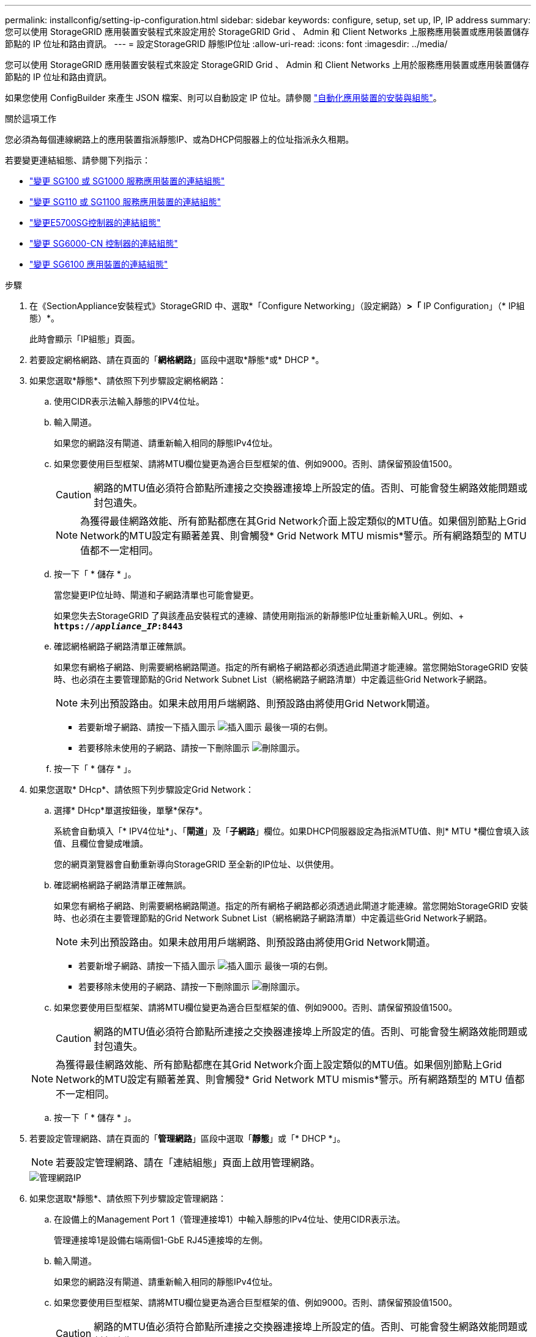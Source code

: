 ---
permalink: installconfig/setting-ip-configuration.html 
sidebar: sidebar 
keywords: configure, setup, set up, IP, IP address 
summary: 您可以使用 StorageGRID 應用裝置安裝程式來設定用於 StorageGRID Grid 、 Admin 和 Client Networks 上服務應用裝置或應用裝置儲存節點的 IP 位址和路由資訊。 
---
= 設定StorageGRID 靜態IP位址
:allow-uri-read: 
:icons: font
:imagesdir: ../media/


[role="lead"]
您可以使用 StorageGRID 應用裝置安裝程式來設定 StorageGRID Grid 、 Admin 和 Client Networks 上用於服務應用裝置或應用裝置儲存節點的 IP 位址和路由資訊。

如果您使用 ConfigBuilder 來產生 JSON 檔案、則可以自動設定 IP 位址。請參閱 link:automating-appliance-installation-and-configuration.html["自動化應用裝置的安裝與組態"]。

.關於這項工作
您必須為每個連線網路上的應用裝置指派靜態IP、或為DHCP伺服器上的位址指派永久租期。

若要變更連結組態、請參閱下列指示：

* link:../sg100-1000/changing-link-configuration-of-services-appliance.html["變更 SG100 或 SG1000 服務應用裝置的連結組態"]
* link:../sg110-1100/changing-link-configuration-of-services-appliance.html["變更 SG110 或 SG1100 服務應用裝置的連結組態"]
* link:../sg5700/changing-link-configuration-of-e5700sg-controller.html["變更E5700SG控制器的連結組態"]
* link:../sg6000/changing-link-configuration-of-sg6000-cn-controller.html["變更 SG6000-CN 控制器的連結組態"]
* link:../sg6100/changing-link-configuration-of-sgf6112-appliance.html["變更 SG6100 應用裝置的連結組態"]


.步驟
. 在《SectionAppliance安裝程式》StorageGRID 中、選取*「Configure Networking」（設定網路）*>「* IP Configuration」（* IP組態）*。
+
此時會顯示「IP組態」頁面。

. 若要設定網格網路、請在頁面的「*網格網路*」區段中選取*靜態*或* DHCP *。
. 如果您選取*靜態*、請依照下列步驟設定網格網路：
+
.. 使用CIDR表示法輸入靜態的IPV4位址。
.. 輸入閘道。
+
如果您的網路沒有閘道、請重新輸入相同的靜態IPv4位址。

.. 如果您要使用巨型框架、請將MTU欄位變更為適合巨型框架的值、例如9000。否則、請保留預設值1500。
+

CAUTION: 網路的MTU值必須符合節點所連接之交換器連接埠上所設定的值。否則、可能會發生網路效能問題或封包遺失。

+

NOTE: 為獲得最佳網路效能、所有節點都應在其Grid Network介面上設定類似的MTU值。如果個別節點上Grid Network的MTU設定有顯著差異、則會觸發* Grid Network MTU mismis*警示。所有網路類型的 MTU 值都不一定相同。

.. 按一下「 * 儲存 * 」。
+
當您變更IP位址時、閘道和子網路清單也可能會變更。

+
如果您失去StorageGRID 了與該產品安裝程式的連線、請使用剛指派的新靜態IP位址重新輸入URL。例如、+
`*https://_appliance_IP_:8443*`

.. 確認網格網路子網路清單正確無誤。
+
如果您有網格子網路、則需要網格網路閘道。指定的所有網格子網路都必須透過此閘道才能連線。當您開始StorageGRID 安裝時、也必須在主要管理節點的Grid Network Subnet List（網格網路子網路清單）中定義這些Grid Network子網路。

+

NOTE: 未列出預設路由。如果未啟用用戶端網路、則預設路由將使用Grid Network閘道。

+
*** 若要新增子網路、請按一下插入圖示 image:../media/icon_plus_sign_black_on_white.gif["插入圖示"] 最後一項的右側。
*** 若要移除未使用的子網路、請按一下刪除圖示 image:../media/icon_nms_delete_new.gif["刪除圖示"]。


.. 按一下「 * 儲存 * 」。


. 如果您選取* DHcp*、請依照下列步驟設定Grid Network：
+
.. 選擇* DHcp*單選按鈕後，單擊*保存*。
+
系統會自動填入「* IPV4位址*」、「*閘道*」及「*子網路*」欄位。如果DHCP伺服器設定為指派MTU值、則* MTU *欄位會填入該值、且欄位會變成唯讀。

+
您的網頁瀏覽器會自動重新導向StorageGRID 至全新的IP位址、以供使用。

.. 確認網格網路子網路清單正確無誤。
+
如果您有網格子網路、則需要網格網路閘道。指定的所有網格子網路都必須透過此閘道才能連線。當您開始StorageGRID 安裝時、也必須在主要管理節點的Grid Network Subnet List（網格網路子網路清單）中定義這些Grid Network子網路。

+

NOTE: 未列出預設路由。如果未啟用用戶端網路、則預設路由將使用Grid Network閘道。

+
*** 若要新增子網路、請按一下插入圖示 image:../media/icon_plus_sign_black_on_white.gif["插入圖示"] 最後一項的右側。
*** 若要移除未使用的子網路、請按一下刪除圖示 image:../media/icon_nms_delete_new.gif["刪除圖示"]。


.. 如果您要使用巨型框架、請將MTU欄位變更為適合巨型框架的值、例如9000。否則、請保留預設值1500。
+

CAUTION: 網路的MTU值必須符合節點所連接之交換器連接埠上所設定的值。否則、可能會發生網路效能問題或封包遺失。

+

NOTE: 為獲得最佳網路效能、所有節點都應在其Grid Network介面上設定類似的MTU值。如果個別節點上Grid Network的MTU設定有顯著差異、則會觸發* Grid Network MTU mismis*警示。所有網路類型的 MTU 值都不一定相同。

.. 按一下「 * 儲存 * 」。


. 若要設定管理網路、請在頁面的「*管理網路*」區段中選取「*靜態*」或「* DHCP *」。
+

NOTE: 若要設定管理網路、請在「連結組態」頁面上啟用管理網路。

+
image::../media/admin_network_static.png[管理網路IP]

. 如果您選取*靜態*、請依照下列步驟設定管理網路：
+
.. 在設備上的Management Port 1（管理連接埠1）中輸入靜態的IPv4位址、使用CIDR表示法。
+
管理連接埠1是設備右端兩個1-GbE RJ45連接埠的左側。

.. 輸入閘道。
+
如果您的網路沒有閘道、請重新輸入相同的靜態IPv4位址。

.. 如果您要使用巨型框架、請將MTU欄位變更為適合巨型框架的值、例如9000。否則、請保留預設值1500。
+

CAUTION: 網路的MTU值必須符合節點所連接之交換器連接埠上所設定的值。否則、可能會發生網路效能問題或封包遺失。

.. 按一下「 * 儲存 * 」。
+
當您變更IP位址時、閘道和子網路清單也可能會變更。

+
如果您失去StorageGRID 了與該產品安裝程式的連線、請使用剛指派的新靜態IP位址重新輸入URL。例如、+
`*https://_appliance_:8443*`

.. 確認管理網路子網路清單正確無誤。
+
您必須使用所提供的閘道來確認所有子網路都可以連線。

+

NOTE: 無法使用管理網路閘道來設定預設路由。

+
*** 若要新增子網路、請按一下插入圖示 image:../media/icon_plus_sign_black_on_white.gif["插入圖示"] 最後一項的右側。
*** 若要移除未使用的子網路、請按一下刪除圖示 image:../media/icon_nms_delete_new.gif["刪除圖示"]。


.. 按一下「 * 儲存 * 」。


. 如果您選取* DHcp*、請依照下列步驟設定管理網路：
+
.. 選擇* DHcp*單選按鈕後，單擊*保存*。
+
系統會自動填入「* IPV4位址*」、「*閘道*」及「*子網路*」欄位。如果DHCP伺服器設定為指派MTU值、則* MTU *欄位會填入該值、且欄位會變成唯讀。

+
您的網頁瀏覽器會自動重新導向StorageGRID 至全新的IP位址、以供使用。

.. 確認管理網路子網路清單正確無誤。
+
您必須使用所提供的閘道來確認所有子網路都可以連線。

+

NOTE: 無法使用管理網路閘道來設定預設路由。

+
*** 若要新增子網路、請按一下插入圖示 image:../media/icon_plus_sign_black_on_white.gif["插入圖示"] 最後一項的右側。
*** 若要移除未使用的子網路、請按一下刪除圖示 image:../media/icon_nms_delete_new.gif["刪除圖示"]。


.. 如果您要使用巨型框架、請將MTU欄位變更為適合巨型框架的值、例如9000。否則、請保留預設值1500。
+

CAUTION: 網路的MTU值必須符合節點所連接之交換器連接埠上所設定的值。否則、可能會發生網路效能問題或封包遺失。

.. 按一下「 * 儲存 * 」。


. 若要設定用戶端網路、請在頁面的*用戶端網路*區段中選取*靜態*或* DHCP *。
+

NOTE: 若要設定用戶端網路、請在「連結組態」頁面上啟用「用戶端網路」。

+
image::../media/client_network_static.png[用戶端網路IP]

. 如果您選取*靜態*、請依照下列步驟設定用戶端網路：
+
.. 使用CIDR表示法輸入靜態的IPV4位址。
.. 按一下「 * 儲存 * 」。
.. 確認用戶端網路閘道的IP位址正確無誤。
+

NOTE: 如果已啟用用戶端網路、則會顯示預設路由。預設路由會使用用戶端網路閘道、且在用戶端網路啟用時無法移至其他介面。

.. 如果您要使用巨型框架、請將MTU欄位變更為適合巨型框架的值、例如9000。否則、請保留預設值1500。
+

CAUTION: 網路的MTU值必須符合節點所連接之交換器連接埠上所設定的值。否則、可能會發生網路效能問題或封包遺失。

.. 按一下「 * 儲存 * 」。


. 如果您選取* DHC*、請依照下列步驟設定用戶端網路：
+
.. 選擇* DHcp*單選按鈕後，單擊*保存*。
+
系統會自動填入「* IPV4位址*」和「*閘道*」欄位。如果DHCP伺服器設定為指派MTU值、則* MTU *欄位會填入該值、且欄位會變成唯讀。

+
您的網頁瀏覽器會自動重新導向StorageGRID 至全新的IP位址、以供使用。

.. 確認閘道正確。
+

NOTE: 如果已啟用用戶端網路、則會顯示預設路由。預設路由會使用用戶端網路閘道、且在用戶端網路啟用時無法移至其他介面。

.. 如果您要使用巨型框架、請將MTU欄位變更為適合巨型框架的值、例如9000。否則、請保留預設值1500。
+

CAUTION: 網路的MTU值必須符合節點所連接之交換器連接埠上所設定的值。否則、可能會發生網路效能問題或封包遺失。





